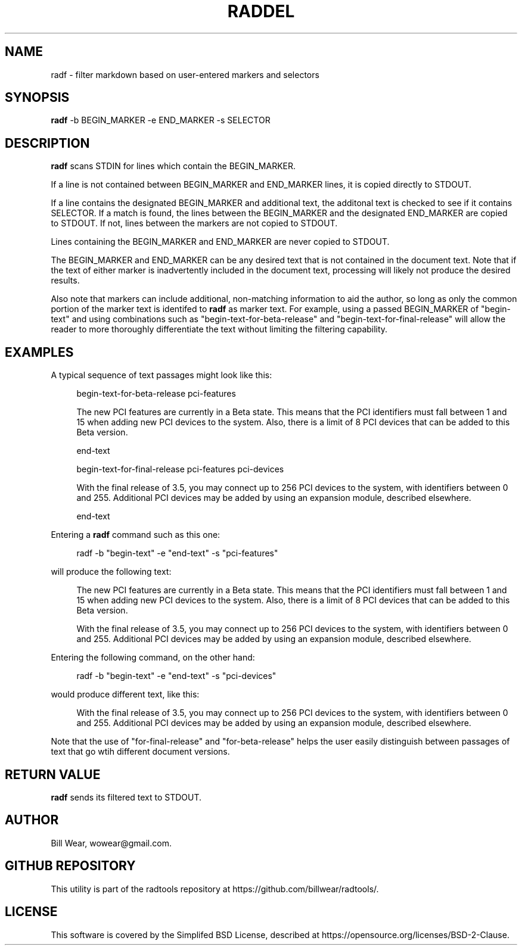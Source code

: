 .\" hand-generated by bill.wear@canonical.com 27 july 2021
.TH RADDEL "7" "July 2021"
.SH "NAME"
radf \- filter markdown based on user-entered markers and selectors
.SH "SYNOPSIS"
.B radf
\-b BEGIN_MARKER -e END_MARKER -s SELECTOR
.SH "DESCRIPTION"
.PP
.B radf
scans STDIN for lines which contain the BEGIN_MARKER.
.PP
If a line is not contained between BEGIN_MARKER and END_MARKER lines, it is copied directly to STDOUT.
.PP
If a line contains the designated BEGIN_MARKER and additional text, the additonal text is checked to see if it contains SELECTOR.  If a match is found, the lines between the BEGIN_MARKER and the designated END_MARKER are copied to STDOUT.  If not, lines between the markers are not copied to STDOUT.
.PP
Lines containing the BEGIN_MARKER and END_MARKER are never copied to STDOUT.
.PP
The BEGIN_MARKER and END_MARKER can be any desired text that is not contained in the document text.  Note that if the text of either marker is inadvertently included in the document text, processing will likely not produce the desired results.
.PP
Also note that markers can include additional, non-matching information to aid the author, so long as only the common portion of the marker text is identifed to
.B radf
as marker text.  For example, using a passed BEGIN_MARKER of "begin-text" and using combinations such as "begin-text-for-beta-release" and "begin-text-for-final-release" will allow the reader to more thoroughly differentiate the text without limiting the filtering capability.
.PP
.SH "EXAMPLES"
.PP
A typical sequence of text passages might look like this:
.PP
.RS 4
begin-text-for-beta-release pci-features
.PP
The new PCI features are currently in a Beta state.  This means that the PCI identifiers must fall between 1 and 15 when adding new PCI devices to the system.  Also, there is a limit of 8 PCI devices that can be added to this Beta version.
.PP
end-text
.PP
begin-text-for-final-release pci-features pci-devices
.PP
With the final release of 3.5, you may connect up to 256 PCI devices to the system, with identifiers between 0 and 255.  Additional PCI devices may be added by using an expansion module, described elsewhere.
.PP
end-text
.PP
.RE
Entering a
.B radf
command such as this one:
.PP
.RS 4
radf -b "begin-text" -e "end-text" -s "pci-features"
.PP
.RE
will produce the following text:
.PP
.RS 4
The new PCI features are currently in a Beta state.  This means that the PCI identifiers must fall between 1 and 15 when adding new PCI devices to the system.  Also, there is a limit of 8 PCI devices that can be added to this Beta version.
.PP
With the final release of 3.5, you may connect up to 256 PCI devices to the system, with identifiers between 0 and 255.  Additional PCI devices may be added by using an expansion module, described elsewhere.
.PP
.RE
Entering the following command, on the other hand:
.PP
.RS 4
radf -b "begin-text" -e "end-text" -s "pci-devices"
.PP
.RE
would produce different text, like this:
.PP
.RS 4
With the final release of 3.5, you may connect up to 256 PCI devices to the system, with identifiers between 0 and 255.  Additional PCI devices may be added by using an expansion module, described elsewhere.
.PP
.RE
Note that the use of "for-final-release" and "for-beta-release" helps the user easily distinguish between passages of text that go wtih different document versions.
.SH "RETURN VALUE"
.PP
.B radf
sends its filtered text to STDOUT.
.SH "AUTHOR"
.PP
Bill Wear, wowear@gmail.com.
.SH "GITHUB REPOSITORY"
This utility is part of the radtools repository at https://github.com/billwear/radtools/.
.SH "LICENSE"
.PP
This software is covered by the Simplifed BSD License, described at https://opensource.org/licenses/BSD-2-Clause.
